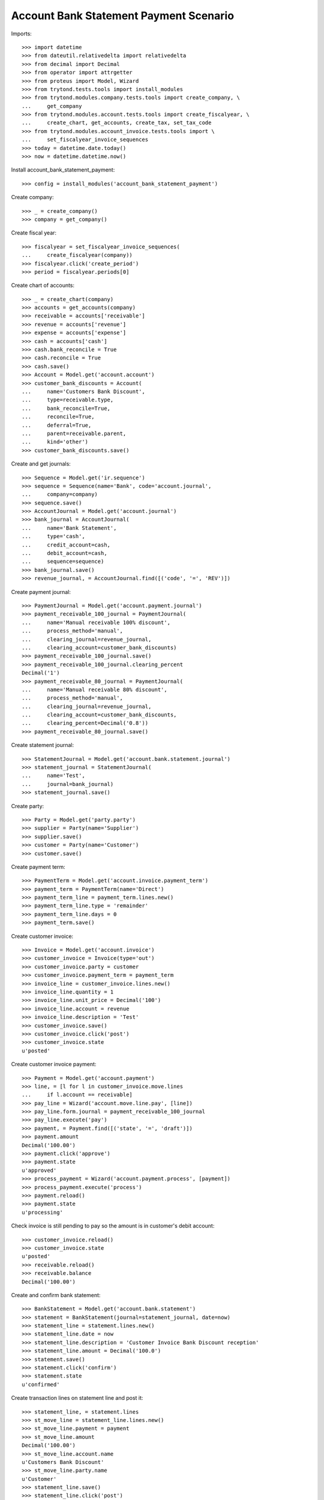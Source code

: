 =======================================
Account Bank Statement Payment Scenario
=======================================

Imports::

    >>> import datetime
    >>> from dateutil.relativedelta import relativedelta
    >>> from decimal import Decimal
    >>> from operator import attrgetter
    >>> from proteus import Model, Wizard
    >>> from trytond.tests.tools import install_modules
    >>> from trytond.modules.company.tests.tools import create_company, \
    ...     get_company
    >>> from trytond.modules.account.tests.tools import create_fiscalyear, \
    ...     create_chart, get_accounts, create_tax, set_tax_code
    >>> from trytond.modules.account_invoice.tests.tools import \
    ...     set_fiscalyear_invoice_sequences
    >>> today = datetime.date.today()
    >>> now = datetime.datetime.now()

Install account_bank_statement_payment::

    >>> config = install_modules('account_bank_statement_payment')

Create company::

    >>> _ = create_company()
    >>> company = get_company()

Create fiscal year::

    >>> fiscalyear = set_fiscalyear_invoice_sequences(
    ...     create_fiscalyear(company))
    >>> fiscalyear.click('create_period')
    >>> period = fiscalyear.periods[0]

Create chart of accounts::

    >>> _ = create_chart(company)
    >>> accounts = get_accounts(company)
    >>> receivable = accounts['receivable']
    >>> revenue = accounts['revenue']
    >>> expense = accounts['expense']
    >>> cash = accounts['cash']
    >>> cash.bank_reconcile = True
    >>> cash.reconcile = True
    >>> cash.save()
    >>> Account = Model.get('account.account')
    >>> customer_bank_discounts = Account(
    ...     name='Customers Bank Discount',
    ...     type=receivable.type,
    ...     bank_reconcile=True,
    ...     reconcile=True,
    ...     deferral=True,
    ...     parent=receivable.parent,
    ...     kind='other')
    >>> customer_bank_discounts.save()

Create and get journals::

    >>> Sequence = Model.get('ir.sequence')
    >>> sequence = Sequence(name='Bank', code='account.journal',
    ...     company=company)
    >>> sequence.save()
    >>> AccountJournal = Model.get('account.journal')
    >>> bank_journal = AccountJournal(
    ...     name='Bank Statement',
    ...     type='cash',
    ...     credit_account=cash,
    ...     debit_account=cash,
    ...     sequence=sequence)
    >>> bank_journal.save()
    >>> revenue_journal, = AccountJournal.find([('code', '=', 'REV')])

Create payment journal::

    >>> PaymentJournal = Model.get('account.payment.journal')
    >>> payment_receivable_100_journal = PaymentJournal(
    ...     name='Manual receivable 100% discount',
    ...     process_method='manual',
    ...     clearing_journal=revenue_journal,
    ...     clearing_account=customer_bank_discounts)
    >>> payment_receivable_100_journal.save()
    >>> payment_receivable_100_journal.clearing_percent
    Decimal('1')
    >>> payment_receivable_80_journal = PaymentJournal(
    ...     name='Manual receivable 80% discount',
    ...     process_method='manual',
    ...     clearing_journal=revenue_journal,
    ...     clearing_account=customer_bank_discounts,
    ...     clearing_percent=Decimal('0.8'))
    >>> payment_receivable_80_journal.save()

Create statement journal::

    >>> StatementJournal = Model.get('account.bank.statement.journal')
    >>> statement_journal = StatementJournal(
    ...     name='Test',
    ...     journal=bank_journal)
    >>> statement_journal.save()

Create party::

    >>> Party = Model.get('party.party')
    >>> supplier = Party(name='Supplier')
    >>> supplier.save()
    >>> customer = Party(name='Customer')
    >>> customer.save()

Create payment term::

    >>> PaymentTerm = Model.get('account.invoice.payment_term')
    >>> payment_term = PaymentTerm(name='Direct')
    >>> payment_term_line = payment_term.lines.new()
    >>> payment_term_line.type = 'remainder'
    >>> payment_term_line.days = 0
    >>> payment_term.save()

Create customer invoice::

    >>> Invoice = Model.get('account.invoice')
    >>> customer_invoice = Invoice(type='out')
    >>> customer_invoice.party = customer
    >>> customer_invoice.payment_term = payment_term
    >>> invoice_line = customer_invoice.lines.new()
    >>> invoice_line.quantity = 1
    >>> invoice_line.unit_price = Decimal('100')
    >>> invoice_line.account = revenue
    >>> invoice_line.description = 'Test'
    >>> customer_invoice.save()
    >>> customer_invoice.click('post')
    >>> customer_invoice.state
    u'posted'

Create customer invoice payment::

    >>> Payment = Model.get('account.payment')
    >>> line, = [l for l in customer_invoice.move.lines
    ...     if l.account == receivable]
    >>> pay_line = Wizard('account.move.line.pay', [line])
    >>> pay_line.form.journal = payment_receivable_100_journal
    >>> pay_line.execute('pay')
    >>> payment, = Payment.find([('state', '=', 'draft')])
    >>> payment.amount
    Decimal('100.00')
    >>> payment.click('approve')
    >>> payment.state
    u'approved'
    >>> process_payment = Wizard('account.payment.process', [payment])
    >>> process_payment.execute('process')
    >>> payment.reload()
    >>> payment.state
    u'processing'

Check invoice is still pending to pay so the amount is in customer's debit account::

    >>> customer_invoice.reload()
    >>> customer_invoice.state
    u'posted'
    >>> receivable.reload()
    >>> receivable.balance
    Decimal('100.00')

Create and confirm bank statement::

    >>> BankStatement = Model.get('account.bank.statement')
    >>> statement = BankStatement(journal=statement_journal, date=now)
    >>> statement_line = statement.lines.new()
    >>> statement_line.date = now
    >>> statement_line.description = 'Customer Invoice Bank Discount reception'
    >>> statement_line.amount = Decimal('100.0')
    >>> statement.save()
    >>> statement.click('confirm')
    >>> statement.state
    u'confirmed'

Create transaction lines on statement line and post it::

    >>> statement_line, = statement.lines
    >>> st_move_line = statement_line.lines.new()
    >>> st_move_line.payment = payment
    >>> st_move_line.amount
    Decimal('100.00')
    >>> st_move_line.account.name
    u'Customers Bank Discount'
    >>> st_move_line.party.name
    u'Customer'
    >>> statement_line.save()
    >>> statement_line.click('post')

The statement's amount is in Customers Bank Discount account debit::

    >>> customer_bank_discounts.reload()
    >>> customer_bank_discounts.balance
    Decimal('-100.00')

When the invoice due date plus some margin days arrives, if the bank doesn't
substract the advanced amount is because the payment succeeded::

    >>> payment.click('succeed')
    >>> payment.clearing_move != None
    True

Now, the invoice is paid, the customer's due amount is zero, also owr due with
bank::

    >>> customer_invoice.reload()
    >>> customer_invoice.state
    u'paid'
    >>> receivable.reload()
    >>> receivable.balance
    Decimal('0.00')
    >>> customer_bank_discounts.reload()
    >>> customer_bank_discounts.balance
    Decimal('0.00')

But if after that, the bank substracts the advanced amount, we create the bank
statement::

    >>> statement2 = BankStatement(journal=statement_journal, date=now)
    >>> statement_line = statement2.lines.new()
    >>> statement_line.date = now
    >>> statement_line.description = 'Customer Invoice Bank Discount recover'
    >>> statement_line.amount = Decimal('-100.0')
    >>> statement2.save()
    >>> statement2.click('confirm')
    >>> statement2.state
    u'confirmed'

Create transaction lines on statement line and post it::

    >>> statement_line2, = statement2.lines
    >>> st_move_line = statement_line2.lines.new()
    >>> st_move_line.payment = payment
    >>> st_move_line.amount
    Decimal('-100.00')
    >>> st_move_line.account.name
    u'Customers Bank Discount'
    >>> st_move_line.party.name
    u'Customer'
    >>> statement_line2.save()
    >>> statement_line2.click('post')

The payment is failed, clearing move reverted so amount is due by customer and
we doesn't have cash::

    >>> payment.reload()
    >>> payment.state
    u'failed'
    >>> payment.clearing_move == None
    True
    >>> customer_invoice.reload()
    >>> customer_invoice.state
    u'posted'
    >>> receivable.reload()
    >>> receivable.balance
    Decimal('100.00')
    >>> customer_bank_discounts.reload()
    >>> customer_bank_discounts.balance
    Decimal('0.00')
    >>> cash.reload()
    >>> cash.balance
    Decimal('0.00')

But finally, the customer pays the invoice directly::

    >>> statement3 = BankStatement(journal=statement_journal, date=now)
    >>> statement_line = statement3.lines.new()
    >>> statement_line.date = now
    >>> statement_line.description = 'Customer Invoice payment'
    >>> statement_line.amount = Decimal('100.0')
    >>> statement3.save()
    >>> statement3.click('confirm')
    >>> statement3.state
    u'confirmed'

Create transaction lines on statement line and post it::

    >>> statement_line3, = statement3.lines
    >>> st_move_line = statement_line3.lines.new()
    >>> st_move_line.invoice = customer_invoice
    >>> st_move_line.amount
    Decimal('100.00')
    >>> st_move_line.account.name
    u'Main Receivable'
    >>> st_move_line.party.name
    u'Customer'
    >>> statement_line3.save()
    >>> statement_line3.click('post')

So the payment is succeeded, the invoice paid again and due amounts are 0::

    >>> customer_invoice.reload()
    >>> customer_invoice.state
    u'paid'
    >>> receivable.reload()
    >>> receivable.balance
    Decimal('0.00')
    >>> customer_bank_discounts.reload()
    >>> customer_bank_discounts.balance
    Decimal('0.00')

Create two customer invoices::

    >>> customer_invoice2 = Invoice(type='out')
    >>> customer_invoice2.party = customer
    >>> customer_invoice2.payment_term = payment_term
    >>> invoice_line = customer_invoice2.lines.new()
    >>> invoice_line.quantity = 1
    >>> invoice_line.unit_price = Decimal('200')
    >>> invoice_line.account = revenue
    >>> invoice_line.description = 'Test 2'
    >>> customer_invoice2.save()
    >>> customer_invoice2.click('post')
    >>> customer_invoice2.state
    u'posted'

    >>> customer_invoice3 = Invoice(type='out')
    >>> customer_invoice3.party = customer
    >>> customer_invoice3.payment_term = payment_term
    >>> invoice_line = customer_invoice3.lines.new()
    >>> invoice_line.quantity = 1
    >>> invoice_line.unit_price = Decimal('80')
    >>> invoice_line.account = revenue
    >>> invoice_line.description = 'Test 3'
    >>> customer_invoice3.save()
    >>> customer_invoice3.click('post')
    >>> customer_invoice3.state
    u'posted'

    >>> receivable.reload()
    >>> receivable.balance
    Decimal('280.00')

Create a payment with 80% bank discount for first of them::

    >>> line, = [l for l in customer_invoice2.move.lines
    ...     if l.account == receivable]
    >>> pay_line = Wizard('account.move.line.pay', [line])
    >>> pay_line.form.journal = payment_receivable_80_journal
    >>> pay_line.execute('pay')
    >>> payment2, = Payment.find([('state', '=', 'draft')])
    >>> payment2.amount
    Decimal('200.00')
    >>> payment2.click('approve')
    >>> payment2.state
    u'approved'
    >>> process_payment = Wizard('account.payment.process', [payment2])
    >>> process_payment.execute('process')
    >>> payment2.reload()
    >>> payment2.state
    u'processing'

And another payment with 100% bank discount for the second one::

    >>> line, = [l for l in customer_invoice3.move.lines
    ...     if l.account == receivable]
    >>> pay_line = Wizard('account.move.line.pay', [line])
    >>> pay_line.form.journal = payment_receivable_100_journal
    >>> pay_line.execute('pay')
    >>> payment3, = Payment.find([('state', '=', 'draft')])
    >>> payment3.amount
    Decimal('80.00')
    >>> payment3.click('approve')
    >>> payment3.state
    u'approved'
    >>> process_payment = Wizard('account.payment.process', [payment3])
    >>> process_payment.execute('process')
    >>> payment3.reload()
    >>> payment3.state
    u'processing'

Create and confirm bank statement::

    >>> statement4 = BankStatement(journal=statement_journal, date=now)
    >>> statement_line = statement4.lines.new()
    >>> statement_line.date = now
    >>> statement_line.description = 'Bank Discount for second invoice'
    >>> statement_line.amount = Decimal('160.0')
    >>> statement_line = statement4.lines.new()
    >>> statement_line.date = now
    >>> statement_line.description = 'Bank Discount for third invoice'
    >>> statement_line.amount = Decimal('80.0')
    >>> statement4.save()
    >>> statement4.click('confirm')
    >>> statement4.state
    u'confirmed'

Create transaction lines on statement lines and post them::

    >>> statement_line4, statement_line5 = statement4.lines
    >>> st_move_line = statement_line4.lines.new()
    >>> st_move_line.payment = payment2
    >>> st_move_line.amount
    Decimal('160.00')
    >>> st_move_line.account.name
    u'Customers Bank Discount'
    >>> st_move_line.party.name
    u'Customer'
    >>> statement_line4.save()
    >>> statement_line4.click('post')
    >>> st_move_line = statement_line5.lines.new()
    >>> st_move_line.payment = payment2
    >>> st_move_line.amount
    Decimal('80.00')
    >>> st_move_line.account.name
    u'Customers Bank Discount'
    >>> st_move_line.party.name
    u'Customer'
    >>> statement_line5.save()
    >>> statement_line5.click('post')

All the amount is on cash account and as debit with bank::

    >>> cash.reload()
    >>> cash.balance
    Decimal('340.00')
    >>> customer_bank_discounts.reload()
    >>> customer_bank_discounts.balance
    Decimal('-240.00')

When the invoices due date arrives, the pending amount of second invoice is
paid by customer but bank substract the third invoice amount::

    >>> statement5 = BankStatement(journal=statement_journal, date=now)
    >>> statement_line = statement5.lines.new()
    >>> statement_line.date = now
    >>> statement_line.description = 'Pending payment of second invoice'
    >>> statement_line.amount = Decimal('40.0')
    >>> statement_line = statement5.lines.new()
    >>> statement_line.date = now
    >>> statement_line.description = 'Recover of Bank Discount for third invoice'
    >>> statement_line.amount = Decimal('-80.0')
    >>> statement5.save()
    >>> statement5.click('confirm')
    >>> statement5.state
    u'confirmed'

Create transaction line on statement line with pending amount of second
invoice, selecting the invoice and the payment::

    >>> statement_line6, statement_line7 = statement5.lines
    >>> st_move_line = statement_line6.lines.new()
    >>> st_move_line.invoice = customer_invoice2
    >>> st_move_line.payment == payment2
    True
    >>> st_move_line.amount
    Decimal('40.00')
    >>> st_move_line.account.name
    u'Main Receivable'
    >>> st_move_line.party.name
    u'Customer'
    >>> statement_line6.save()
    >>> statement_line6.click('post')

The payment of second customer invoice is succeeded::

    >>> payment2.reload()
    >>> payment2.state
    u'succeeded'
    >>> customer_invoice2.reload()
    >>> customer_invoice2.state
    u'paid'

Create transaction line on statement line with recovering of bank discount for
third invoice selecting the payment::

    >>> st_move_line = statement_line7.lines.new()
    >>> st_move_line.payment = payment3
    >>> st_move_line.amount
    Decimal('-80.00')
    >>> st_move_line.account.name
    u'Customers Bank Discount'
    >>> st_move_line.party.name
    u'Customer'
    >>> statement_line7.save()
    >>> statement_line7.click('post')

And the payment of third customer invoice is failed::

    >>> payment3.reload()
    >>> payment3.state
    u'failed'
    >>> customer_invoice3.reload()
    >>> customer_invoice3.state
    u'posted'

The third invoice amount is also owed, the due with bank is empty and the cash
do not have the third invoice amount::

    >>> receivable.reload()
    >>> receivable.balance
    Decimal('80.00')
    >>> customer_bank_discounts.reload()
    >>> customer_bank_discounts.balance
    Decimal('0.00')
    >>> cash.reload()
    >>> cash.balance
    Decimal('300.00')

